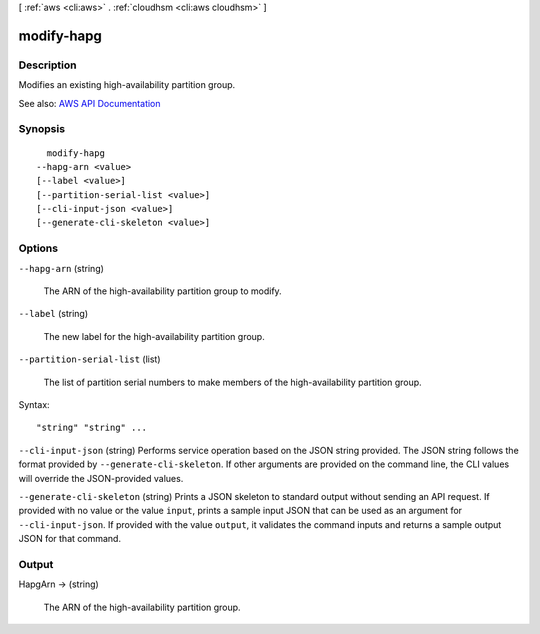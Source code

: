 [ :ref:`aws <cli:aws>` . :ref:`cloudhsm <cli:aws cloudhsm>` ]

.. _cli:aws cloudhsm modify-hapg:


***********
modify-hapg
***********



===========
Description
===========



Modifies an existing high-availability partition group.



See also: `AWS API Documentation <https://docs.aws.amazon.com/goto/WebAPI/cloudhsm-2014-05-30/ModifyHapg>`_


========
Synopsis
========

::

    modify-hapg
  --hapg-arn <value>
  [--label <value>]
  [--partition-serial-list <value>]
  [--cli-input-json <value>]
  [--generate-cli-skeleton <value>]




=======
Options
=======

``--hapg-arn`` (string)


  The ARN of the high-availability partition group to modify.

  

``--label`` (string)


  The new label for the high-availability partition group.

  

``--partition-serial-list`` (list)


  The list of partition serial numbers to make members of the high-availability partition group.

  



Syntax::

  "string" "string" ...



``--cli-input-json`` (string)
Performs service operation based on the JSON string provided. The JSON string follows the format provided by ``--generate-cli-skeleton``. If other arguments are provided on the command line, the CLI values will override the JSON-provided values.

``--generate-cli-skeleton`` (string)
Prints a JSON skeleton to standard output without sending an API request. If provided with no value or the value ``input``, prints a sample input JSON that can be used as an argument for ``--cli-input-json``. If provided with the value ``output``, it validates the command inputs and returns a sample output JSON for that command.



======
Output
======

HapgArn -> (string)

  

  The ARN of the high-availability partition group.

  

  

